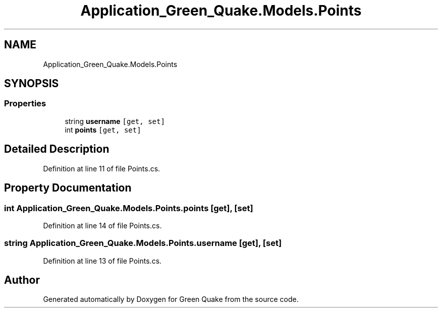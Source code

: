 .TH "Application_Green_Quake.Models.Points" 3 "Thu Apr 29 2021" "Version 1.0" "Green Quake" \" -*- nroff -*-
.ad l
.nh
.SH NAME
Application_Green_Quake.Models.Points
.SH SYNOPSIS
.br
.PP
.SS "Properties"

.in +1c
.ti -1c
.RI "string \fBusername\fP\fC [get, set]\fP"
.br
.ti -1c
.RI "int \fBpoints\fP\fC [get, set]\fP"
.br
.in -1c
.SH "Detailed Description"
.PP 
Definition at line 11 of file Points\&.cs\&.
.SH "Property Documentation"
.PP 
.SS "int Application_Green_Quake\&.Models\&.Points\&.points\fC [get]\fP, \fC [set]\fP"

.PP
Definition at line 14 of file Points\&.cs\&.
.SS "string Application_Green_Quake\&.Models\&.Points\&.username\fC [get]\fP, \fC [set]\fP"

.PP
Definition at line 13 of file Points\&.cs\&.

.SH "Author"
.PP 
Generated automatically by Doxygen for Green Quake from the source code\&.
